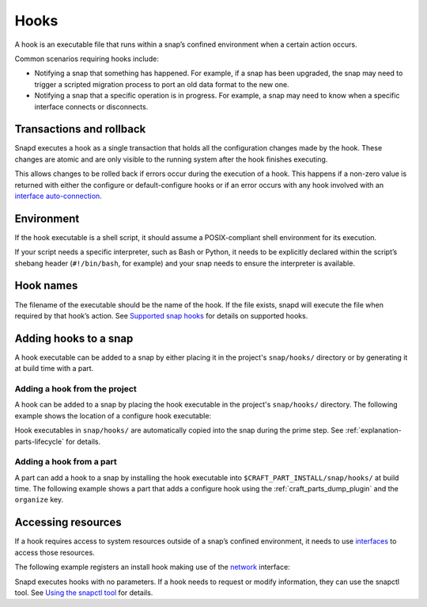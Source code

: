 .. _reference-hooks:

Hooks
=====

A hook is an executable file that runs within a snap’s confined environment when
a certain action occurs.

Common scenarios requiring hooks include:

- Notifying a snap that something has happened. For example, if a snap has been
  upgraded, the snap may need to trigger a scripted migration process to port an
  old data format to the new one.

- Notifying a snap that a specific operation is in progress. For example, a snap may
  need to know when a specific interface connects or disconnects.

Transactions and rollback
-------------------------

Snapd executes a hook as a single transaction that holds all the configuration changes
made by the hook. These changes are atomic and are only visible to the running system
after the hook finishes executing.

This allows changes to be rolled back if errors occur during the execution of a hook.
This happens if a non-zero value is returned with either the configure or
default-configure hooks or if an error occurs with any hook involved with
an `interface auto-connection <https://snapcraft.io/docs/auto-connection-mechanism>`_.

Environment
-----------

If the hook executable is a shell script, it should assume a POSIX-compliant shell
environment for its execution.

If your script needs a specific interpreter, such as Bash or Python, it needs to be
explicitly declared within the script’s shebang header (``#!/bin/bash``, for example)
and your snap needs to ensure the interpreter is available.

Hook names
----------

The filename of the executable should be the name of the hook. If the file
exists, snapd will execute the file when required by that hook’s action. See
`Supported snap hooks <https://snapcraft.io/docs/supported-snap-hooks>`_
for details on supported hooks.

Adding hooks to a snap
----------------------

A hook executable can be added to a snap by either placing it in the project's
``snap/hooks/`` directory or by generating it at build time with a part.

Adding a hook from the project
~~~~~~~~~~~~~~~~~~~~~~~~~~~~~~

A hook can be added to a snap by placing the hook executable in the project's
``snap/hooks/`` directory. The following example shows the location of a configure
hook executable:

.. terminal::

   .
   └── snap
       ├── hooks
       │   └── configure
       └── snapcraft.yaml

Hook executables in ``snap/hooks/`` are automatically copied into the snap during
the prime step. See :ref:`explanation-parts-lifecycle` for details.

Adding a hook from a part
~~~~~~~~~~~~~~~~~~~~~~~~~

A part can add a hook to a snap by installing the hook executable into
``$CRAFT_PART_INSTALL/snap/hooks/`` at build time. The following example shows a
part that adds a configure hook using the :ref:`craft_parts_dump_plugin` and the
``organize`` key.

.. code-block:: yaml
    :caption: snapcraft.yaml

    configure-hook:
      plugin: dump
      source: src/hooks
      organize:
        configure: snap/hooks/configure

Accessing resources
-------------------

If a hook requires access to system resources outside of a snap’s confined environment,
it needs to use `interfaces <https://snapcraft.io/docs/interface-management>`_ to
access those resources.

The following example registers an install hook making use of the `network
<https://snapcraft.io/docs/network-interface>`_ interface:

.. code-block:: yaml
    :caption: snapcraft.yaml

    hooks:
      install:
        plugs: [network]

Snapd executes hooks with no parameters. If a hook needs to request or modify
information, they can use the snapctl tool. See `Using the snapctl tool
<https://snapcraft.io/docs/using-snapctl>`_ for details.
